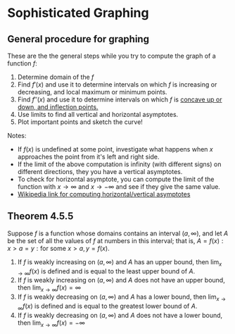 * Sophisticated Graphing

** General procedure for graphing

These are the the general steps while you try to compute the graph of
a function $f$:

1. Determine domain of the $f$
2. Find $f'(x)$ and use it to determine intervals on which $f$ is
  increasing or decreasing, and local maximum or minimum points.
3. Find $f''(x)$ and use it to determine intervals on which $f$ is
  [[file:section4.org][concave up or down, and inflection points.]]
4. Use limits to find all vertical and horizontal asymptotes.
5. Plot important points and sketch the curve!

Notes:

- If $f(x)$ is undefined at some point, investigate what happens when
  $x$ approaches the point from it's left and right side.
- If the limit of the above computation is infinity (with different
  signs) on different directions, they you have a vertical asymptotes.
- To check for horizontal asymptote, you can compute the limit of the
  function with $x \to \infty$ and $x \to -\infty$ and see if they
  give the same value.
- [[https://en.wikipedia.org/wiki/Asymptote#Asymptotes_of_functions][Wikipedia link for computing horizontal/vertical asymptotes]]

** Theorem 4.5.5

Suppose $f$ is a function whose domains contains an interval $(a,
\infty)$, and let $A$ be the set of all the values of $f$ at numbers
in this interval; that is, $A = { f(x): x > a} = {y: \text{for some } x > a, y
= f(x)}$.

1. If $f$ is weakly increasing on $(a, \infty)$ and $A$ has an upper
   bound, then $\lim_{x \to \infty} f(x)$ is defined and is equal to
   the least upper bound of $A$.
2. If $f$ is weakly increasing on $(a, \infty)$ and $A$ does not have
   an upper bound, then $\lim_{x \to \infty} f(x) = \infty$
3. If $f$ is weakly decreasing on $(a, \infty)$ and $A$ has a lower
   bound, then $\lim_{x \to \infty} f(x)$ is defined and is equal to
   the greatest lower bound of $A$.
4. If $f$ is weakly decreasing on $(a, \infty)$ and $A$ does not have
   a lower bound, then $\lim_{x \to \infty} f(x) = -\infty$
